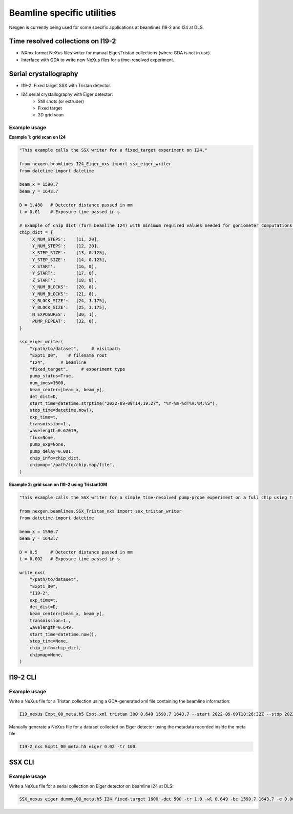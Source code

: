 ===========================
Beamline specific utilities
===========================


Nexgen is currently being used for some specific applications at beamlines I19-2 and I24 at DLS.

Time resolved collections on I19-2
----------------------------------

- NXmx format NeXus files writer for manual Eiger/Tristan collections (where GDA is not in use).
- Interface with GDA to write new NeXus files for a time-resolved experiment.

Serial crystallography
----------------------

- I19-2: Fixed target SSX with Tristan detector.
- I24 serial crystallography with Eiger detector:
    * Still shots (or extruder)
    * Fixed target
    * 3D grid scan


Example usage
*************

**Example 1: grid scan on I24**

.. code-block:: python

    "This example calls the SSX writer for a fixed_target experiment on I24."

    from nexgen.beamlines.I24_Eiger_nxs import ssx_eiger_writer
    from datetime import datetime

    beam_x = 1590.7
    beam_y = 1643.7

    D = 1.480   # Detector distance passed in mm
    t = 0.01    # Exposure time passed in s

    # Example of chip_dict (form beamline I24) with minimum required values needed for goniometer computations.
    chip_dict = {
        'X_NUM_STEPS':    [11, 20],
        'Y_NUM_STEPS':    [12, 20],
        'X_STEP_SIZE':    [13, 0.125],
        'Y_STEP_SIZE':    [14, 0.125],
        'X_START':        [16, 0],
        'Y_START':        [17, 0],
        'Z_START':        [18, 0],
        'X_NUM_BLOCKS':   [20, 8],
        'Y_NUM_BLOCKS':   [21, 8],
        'X_BLOCK_SIZE':   [24, 3.175],
        'Y_BLOCK_SIZE':   [25, 3.175],
        'N_EXPOSURES':    [30, 1],
        'PUMP_REPEAT':    [32, 0],
    }

    ssx_eiger_writer(
        "/path/to/dataset",     # visitpath
        "Expt1_00",    # filename root
        "I24",      # beamline
        "fixed_target",     # experiment type
        pump_status=True,
        num_imgs=1600,
        beam_center=[beam_x, beam_y],
        det_dist=D,
        start_time=datetime.strptime("2022-09-09T14:19:27", "%Y-%m-%dT%H:%M:%S"),
        stop_time=datetime.now(),
        exp_time=t,
        transmission=1.,
        wavelength=0.67019,
        flux=None,
        pump_exp=None,
        pump_delay=0.001,
        chip_info=chip_dict,
        chipmap="/path/to/chip.map/file",
    )



**Example 2: grid scan on I19-2 using Tristan10M**

.. code-block:: python

    "This example calls the SSX writer for a simple time-resolved pump-probe experiment on a full chip using Tristan."

    from nexgen.beamlines.SSX_Tristan_nxs import ssx_tristan_writer
    from datetime import datetime

    beam_x = 1590.7
    beam_y = 1643.7

    D = 0.5     # Detector distance passed in mm
    t = 0.002   # Exposure time passed in s

    write_nxs(
        "/path/to/dataset",
        "Expt1_00",
        "I19-2",
        exp_time=t,
        det_dist=D,
        beam_center=[beam_x, beam_y],
        transmission=1.,
        wavelength=0.649,
        start_time=datetime.now(),
        stop_time=None,
        chip_info=chip_dict,
        chipmap=None,
    )


I19-2 CLI
---------

Example usage
*************

Write a NeXus file for a Tristan collection using a GDA-generated xml file containing the beamline information:

.. code-block:: console

    I19_nexus Expt_00_meta.h5 Expt.xml tristan 300 0.649 1590.7 1643.7 --start 2022-09-09T10:26:32Z --stop 2022-09-09T10:31:32Z


Manually generate a NeXus file for a dataset collected on Eiger detector using the metadata recorded inside the meta file:

.. code-block:: console

    I19-2_nxs Expt1_00_meta.h5 eiger 0.02 -tr 100


SSX CLI
-------

Example usage
*************

Write a NeXus file for a serial collection on Eiger detector on beamline I24 at DLS:

.. code-block:: console

    SSX_nexus eiger dummy_00_meta.h5 I24 fixed-target 1600 -det 500 -tr 1.0 -wl 0.649 -bc 1590.7 1643.7 -e 0.002 -p --chipmap testchip.map